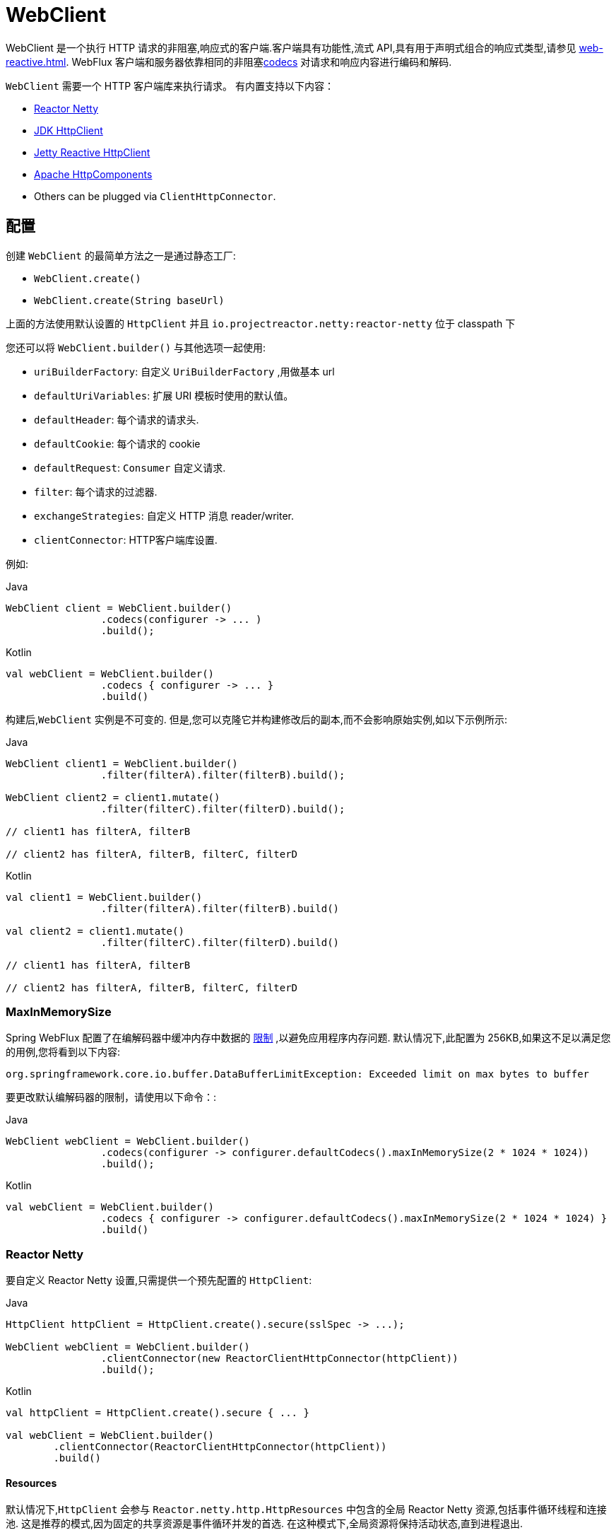[[webflux-client]]
= WebClient

WebClient 是一个执行 HTTP 请求的非阻塞,响应式的客户端.客户端具有功能性,流式 API,具有用于声明式组合的响应式类型,请参见 <<web-reactive.adoc#webflux-reactive-libraries>>. WebFlux 客户端和服务器依靠相同的非阻塞<<web-reactive.adoc#webflux-codecs, codecs>> 对请求和响应内容进行编码和解码.

`WebClient` 需要一个 HTTP 客户端库来执行请求。 有内置支持以下内容：

* https://github.com/reactor/reactor-netty[Reactor Netty]
* https://docs.oracle.com/en/java/javase/11/docs/api/java.net.http/java/net/http/HttpClient.html[JDK HttpClient]
* https://github.com/jetty-project/jetty-reactive-httpclient[Jetty Reactive HttpClient]
* https://hc.apache.org/index.html[Apache HttpComponents]
* Others can be plugged via `ClientHttpConnector`.

[[webflux-client-builder]]
== 配置

创建 `WebClient` 的最简单方法之一是通过静态工厂:

* `WebClient.create()`
* `WebClient.create(String baseUrl)`

上面的方法使用默认设置的 `HttpClient` 并且 `io.projectreactor.netty:reactor-netty` 位于 classpath 下

您还可以将 `WebClient.builder()` 与其他选项一起使用:

* `uriBuilderFactory`: 自定义 `UriBuilderFactory` ,用做基本 url
* `defaultUriVariables`: 扩展 URI 模板时使用的默认值。
* `defaultHeader`: 每个请求的请求头.
* `defaultCookie`: 每个请求的 cookie
* `defaultRequest`: `Consumer` 自定义请求.
* `filter`: 每个请求的过滤器.
* `exchangeStrategies`: 自定义 HTTP 消息 reader/writer.
* `clientConnector`: HTTP客户端库设置.

例如:

[source,java,indent=0,subs="verbatim,quotes",role="primary"]
.Java
----
	WebClient client = WebClient.builder()
			.codecs(configurer -> ... )
			.build();
----
[source,kotlin,indent=0,subs="verbatim,quotes",role="secondary"]
.Kotlin
----
	val webClient = WebClient.builder()
			.codecs { configurer -> ... }
			.build()
----

构建后,`WebClient` 实例是不可变的. 但是,您可以克隆它并构建修改后的副本,而不会影响原始实例,如以下示例所示:

[source,java,indent=0,subs="verbatim,quotes",role="primary"]
.Java
----
	WebClient client1 = WebClient.builder()
			.filter(filterA).filter(filterB).build();

	WebClient client2 = client1.mutate()
			.filter(filterC).filter(filterD).build();

	// client1 has filterA, filterB

	// client2 has filterA, filterB, filterC, filterD
----
[source,kotlin,indent=0,subs="verbatim,quotes",role="secondary"]
.Kotlin
----
	val client1 = WebClient.builder()
			.filter(filterA).filter(filterB).build()

	val client2 = client1.mutate()
			.filter(filterC).filter(filterD).build()

	// client1 has filterA, filterB

	// client2 has filterA, filterB, filterC, filterD
----

[[webflux-client-builder-maxinmemorysize]]
=== MaxInMemorySize

Spring WebFlux 配置了在编解码器中缓冲内存中数据的  <<web-reactive.adoc#webflux-codecs-limits,限制>> ,以避免应用程序内存问题. 默认情况下,此配置为 256KB,如果这不足以满足您的用例,您将看到以下内容:

----
org.springframework.core.io.buffer.DataBufferLimitException: Exceeded limit on max bytes to buffer
----

要更改默认编解码器的限制，请使用以下命令：:

[source,java,indent=0,subs="verbatim,quotes",role="primary"]
.Java
----
	WebClient webClient = WebClient.builder()
			.codecs(configurer -> configurer.defaultCodecs().maxInMemorySize(2 * 1024 * 1024))
			.build();
----
[source,kotlin,indent=0,subs="verbatim,quotes",role="secondary"]
.Kotlin
----
	val webClient = WebClient.builder()
			.codecs { configurer -> configurer.defaultCodecs().maxInMemorySize(2 * 1024 * 1024) }
			.build()
----

[[webflux-client-builder-reactor]]
=== Reactor Netty

要自定义 Reactor Netty 设置,只需提供一个预先配置的 `HttpClient`:

[source,java,indent=0,subs="verbatim,quotes",role="primary"]
.Java
----
	HttpClient httpClient = HttpClient.create().secure(sslSpec -> ...);

	WebClient webClient = WebClient.builder()
			.clientConnector(new ReactorClientHttpConnector(httpClient))
			.build();
----
[source,kotlin,indent=0,subs="verbatim,quotes",role="secondary"]
.Kotlin
----
	val httpClient = HttpClient.create().secure { ... }

	val webClient = WebClient.builder()
		.clientConnector(ReactorClientHttpConnector(httpClient))
		.build()
----


[[webflux-client-builder-reactor-resources]]
==== Resources

默认情况下,`HttpClient` 会参与 `Reactor.netty.http.HttpResources` 中包含的全局 Reactor Netty 资源,包括事件循环线程和连接池. 这是推荐的模式,因为固定的共享资源是事件循环并发的首选. 在这种模式下,全局资源将保持活动状态,直到进程退出.

如果服务器为该进程计时,则通常无需显式关闭. 但是,如果服务器可以启动或停止进程内(例如,作为 WAR 部署的 Spring MVC 应用程序),则可以声明类型为 `ReactorResourceFactory` 的 Spring 托管 Bean,其中 `globalResources=true` (默认值)以确保 Reactor 关闭 Spring `ApplicationContext` 时,将关闭 Netty 全局资源,如以下示例所示:

[source,java,indent=0,subs="verbatim,quotes",role="primary"]
.Java
----
	@Bean
	public ReactorResourceFactory reactorResourceFactory() {
		return new ReactorResourceFactory();
	}
----
[source,kotlin,indent=0,subs="verbatim,quotes",role="secondary"]
.Kotlin
----
	@Bean
	fun reactorResourceFactory() = ReactorResourceFactory()
----


您也可以选择不参与全局 Reactor Netty 资源. 但是,在这种模式下,确保所有 Reactor Netty 客户端和服务器实例使用共享资源是您的重担,如以下示例所示:

[source,java,indent=0,subs="verbatim,quotes",role="primary"]
.Java
----
	@Bean
	public ReactorResourceFactory resourceFactory() {
		ReactorResourceFactory factory = new ReactorResourceFactory();
		factory.setUseGlobalResources(false); // <1>
		return factory;
	}

	@Bean
	public WebClient webClient() {

		Function<HttpClient, HttpClient> mapper = client -> {
			// Further customizations...
		};

		ClientHttpConnector connector =
				new ReactorClientHttpConnector(resourceFactory(), mapper); // <2>

		return WebClient.builder().clientConnector(connector).build(); // <3>
	}
----
<1> 创建独立于全局资源的资源.
<2> 将 `ReactorClientHttpConnector` 构造函数与资源工厂一起使用.
<3> 将连接器插入 `WebClient.Builder`.

[source,kotlin,indent=0,subs="verbatim,quotes",role="secondary"]
.Kotlin
----
	@Bean
	fun resourceFactory() = ReactorResourceFactory().apply {
		isUseGlobalResources = false // <1>
	}

	@Bean
	fun webClient(): WebClient {

		val mapper: (HttpClient) -> HttpClient = {
			// Further customizations...
		}

		val connector = ReactorClientHttpConnector(resourceFactory(), mapper) // <2>

		return WebClient.builder().clientConnector(connector).build() // <3>
	}
----
<1> 创建独立于全局资源的资源.
<2> 将 `ReactorClientHttpConnector` 构造函数与资源工厂一起使用.
<3> 将连接器插入 `WebClient.Builder`.


[[webflux-client-builder-reactor-timeout]]
==== Timeouts

要配置连接超时:

[source,java,indent=0,subs="verbatim,quotes",role="primary"]
.Java
----
	import io.netty.channel.ChannelOption;

	HttpClient httpClient = HttpClient.create()
			.option(ChannelOption.CONNECT_TIMEOUT_MILLIS, 10000);

	WebClient webClient = WebClient.builder()
			.clientConnector(new ReactorClientHttpConnector(httpClient))
			.build();
----
[source,kotlin,indent=0,subs="verbatim,quotes",role="secondary"]
.Kotlin
----
	import io.netty.channel.ChannelOption

	val httpClient = HttpClient.create()
			.option(ChannelOption.CONNECT_TIMEOUT_MILLIS, 10000);

	val webClient = WebClient.builder()
			.clientConnector(ReactorClientHttpConnector(httpClient))
			.build();
----

要配置读取和/或写入超时:

[source,java,indent=0,subs="verbatim,quotes",role="primary"]
.Java
----
	import io.netty.handler.timeout.ReadTimeoutHandler;
	import io.netty.handler.timeout.WriteTimeoutHandler;

	HttpClient httpClient = HttpClient.create()
			.doOnConnected(conn -> conn
					.addHandlerLast(new ReadTimeoutHandler(10))
					.addHandlerLast(new WriteTimeoutHandler(10)));

	// Create WebClient...

----
[source,kotlin,indent=0,subs="verbatim,quotes",role="secondary"]
.Kotlin
----
	import io.netty.handler.timeout.ReadTimeoutHandler
	import io.netty.handler.timeout.WriteTimeoutHandler

	val httpClient = HttpClient.create()
			.doOnConnected { conn -> conn
					.addHandlerLast(ReadTimeoutHandler(10))
					.addHandlerLast(WriteTimeoutHandler(10))
			}

	// Create WebClient...
----

为所有请求配置响应超时：

[source,java,indent=0,subs="verbatim,quotes",role="primary"]
.Java
----
	HttpClient httpClient = HttpClient.create()
			.responseTimeout(Duration.ofSeconds(2));

	// Create WebClient...
----
[source,kotlin,indent=0,subs="verbatim,quotes",role="secondary"]
.Kotlin
----
	val httpClient = HttpClient.create()
			.responseTimeout(Duration.ofSeconds(2));

	// Create WebClient...
----

为特定请求配置响应超时：

[source,java,indent=0,subs="verbatim,quotes",role="primary"]
.Java
----
	WebClient.create().get()
			.uri("https://example.org/path")
			.httpRequest(httpRequest -> {
				HttpClientRequest reactorRequest = httpRequest.getNativeRequest();
				reactorRequest.responseTimeout(Duration.ofSeconds(2));
			})
			.retrieve()
			.bodyToMono(String.class);
----
[source,kotlin,indent=0,subs="verbatim,quotes",role="secondary"]
.Kotlin
----
	WebClient.create().get()
			.uri("https://example.org/path")
			.httpRequest { httpRequest: ClientHttpRequest ->
				val reactorRequest = httpRequest.getNativeRequest<HttpClientRequest>()
				reactorRequest.responseTimeout(Duration.ofSeconds(2))
			}
			.retrieve()
			.bodyToMono(String::class.java)
----

[[webflux-client-builder-jdk-httpclient]]
=== JDK HttpClient

以下示例显示了如何自定义 JDK `HttpClient`：

[source,java,indent=0,subs="verbatim,quotes",role="primary"]
.Java
----
    HttpClient httpClient = HttpClient.newBuilder()
        .followRedirects(Redirect.NORMAL)
        .connectTimeout(Duration.ofSeconds(20))
        .build();

    ClientHttpConnector connector =
            new JdkClientHttpConnector(httpClient, new DefaultDataBufferFactory());

    WebClient webClient = WebClient.builder().clientConnector(connector).build();
----

[source,kotlin,indent=0,subs="verbatim,quotes",role="secondary"]
.Kotlin
----
    val httpClient = HttpClient.newBuilder()
        .followRedirects(Redirect.NORMAL)
        .connectTimeout(Duration.ofSeconds(20))
        .build()

    val connector = JdkClientHttpConnector(httpClient, DefaultDataBufferFactory())

    val webClient = WebClient.builder().clientConnector(connector).build()
----

[[webflux-client-builder-jetty]]
=== Jetty

以下示例显示如何自定义 Jetty `HttpClient` 设置:

[source,java,indent=0,subs="verbatim,quotes",role="primary"]
.Java
----
	HttpClient httpClient = new HttpClient();
	httpClient.setCookieStore(...);

	WebClient webClient = WebClient.builder()
			.clientConnector(new JettyClientHttpConnector(httpClient))
			.build();
----
[source,kotlin,indent=0,subs="verbatim,quotes",role="secondary"]
.Kotlin
----
	val httpClient = HttpClient()
	httpClient.cookieStore = ...

	val webClient = WebClient.builder()
			.clientConnector(JettyClientHttpConnector(httpClient))
			.build();
----

默认情况下,`HttpClient` 创建自己的资源 (`Executor`, `ByteBufferPool`, `Scheduler`),这些资源将保持活动状态,直到进程退出或调用  `stop()` 为止.

您可以在 Jetty 客户端(和服务器)的多个实例之间共享资源,并通过声明 `JettyResourceFactory` 类型的 Spring 托管 bean 来确保在关闭 Spring `ApplicationContext` 时关闭资源,如以下示例所示:

[source,java,indent=0,subs="verbatim,quotes",role="primary"]
.Java
----
	@Bean
	public JettyResourceFactory resourceFactory() {
		return new JettyResourceFactory();
	}

	@Bean
	public WebClient webClient() {

		HttpClient httpClient = new HttpClient();
		// Further customizations...
		
		ClientHttpConnector connector =
				new JettyClientHttpConnector(httpClient, resourceFactory()); <1>

		return WebClient.builder().clientConnector(connector).build(); <2>
	}
----
<1> 将 `JettyClientHttpConnector` 构造函数与资源工厂一起使用.
<2> 将连接器插入 `WebClient.Builder`.

[source,kotlin,indent=0,subs="verbatim,quotes",role="secondary"]
.Kotlin
----
	@Bean
	fun resourceFactory() = JettyResourceFactory()

	@Bean
	fun webClient(): WebClient {

		val httpClient = HttpClient()
		// Further customizations...
			
		val connector = JettyClientHttpConnector(httpClient, resourceFactory()) // <1>

		return WebClient.builder().clientConnector(connector).build() // <2>
	}
----
<1> 将 `JettyClientHttpConnector` 构造函数与资源工厂一起使用.
<2> 将连接器插入 `WebClient.Builder`.

[[webflux-client-builder-http-components]]
=== HttpComponents

以下示例显示了如何自定义 Apache HttpComponents `HttpClient` 设置：

[source,java,indent=0,subs="verbatim,quotes",role="primary"]
.Java
----
	HttpAsyncClientBuilder clientBuilder = HttpAsyncClients.custom();
	clientBuilder.setDefaultRequestConfig(...);
	CloseableHttpAsyncClient client = clientBuilder.build();
	ClientHttpConnector connector = new HttpComponentsClientHttpConnector(client);

	WebClient webClient = WebClient.builder().clientConnector(connector).build();
----
[source,kotlin,indent=0,subs="verbatim,quotes",role="secondary"]
.Kotlin
----
	val client = HttpAsyncClients.custom().apply {
		setDefaultRequestConfig(...)
	}.build()
	val connector = HttpComponentsClientHttpConnector(client)
	val webClient = WebClient.builder().clientConnector(connector).build()
----

[[webflux-client-retrieve]]
== `retrieve()`

`retrieve()` 方法是获取响应正文并将其解码的最简单方法.以下示例显示了如何执行此操作:

[source,java,indent=0,subs="verbatim,quotes",role="primary"]
.Java
----
	WebClient client = WebClient.create("https://example.org");

	Mono<ResponseEntity<Person>> result = client.get()
			.uri("/persons/{id}", id).accept(MediaType.APPLICATION_JSON)
			.retrieve()
			.toEntity(Person.class);
----
[source,kotlin,indent=0,subs="verbatim,quotes",role="secondary"]
.Kotlin
----
	val client = WebClient.create("https://example.org")

	val result = client.get()
			.uri("/persons/{id}", id).accept(MediaType.APPLICATION_JSON)
			.retrieve()
			.toEntity<Person>().awaitSingle()
----

只获取 body

[source,java,indent=0,subs="verbatim,quotes",role="primary"]
.Java
----
	WebClient client = WebClient.create("https://example.org");

	Mono<Person> result = client.get()
			.uri("/persons/{id}", id).accept(MediaType.APPLICATION_JSON)
			.retrieve()
			.bodyToMono(Person.class);
----
[source,kotlin,indent=0,subs="verbatim,quotes",role="secondary"]
.Kotlin
----
	val client = WebClient.create("https://example.org")

	val result = client.get()
			.uri("/persons/{id}", id).accept(MediaType.APPLICATION_JSON)
			.retrieve()
			.awaitBody<Person>()
----

您还可以从响应中解码出一个对象流,如以下示例所示:

[source,java,indent=0,subs="verbatim,quotes",role="primary"]
.Java
----
	Flux<Quote> result = client.get()
			.uri("/quotes").accept(MediaType.TEXT_EVENT_STREAM)
			.retrieve()
			.bodyToFlux(Quote.class);
----
[source,kotlin,indent=0,subs="verbatim,quotes",role="secondary"]
.Kotlin
----
	val result = client.get()
			.uri("/quotes").accept(MediaType.TEXT_EVENT_STREAM)
			.retrieve()
			.bodyToFlow<Quote>()
----

默认情况下,带有 4xx 或 5xx 状态代码的响应会导致 `WebClientResponseException` 或其 HTTP 状态特定的子类之一, 您还可以使用 `onStatus` 方法来自定义结果异常,如以下示例所示:

[source,java,indent=0,subs="verbatim,quotes",role="primary"]
.Java
----
	Mono<Person> result = client.get()
			.uri("/persons/{id}", id).accept(MediaType.APPLICATION_JSON)
			.retrieve()
			.onStatus(HttpStatus::is4xxClientError, response -> ...)
			.onStatus(HttpStatus::is5xxServerError, response -> ...)
			.bodyToMono(Person.class);
----
[source,kotlin,indent=0,subs="verbatim,quotes",role="secondary"]
.Kotlin
----
	val result = client.get()
			.uri("/persons/{id}", id).accept(MediaType.APPLICATION_JSON)
			.retrieve()
			.onStatus(HttpStatus::is4xxClientError) { ... }
			.onStatus(HttpStatus::is5xxServerError) { ... }
			.awaitBody<Person>()
----

[[webflux-client-exchange]]
== Exchange

`exchangeToMono()` 和 `exchangeToFlux()` 方法（或 Kotlin 中的 `awaitExchange { }` 和 `exchangeToFlow { }`）
方法提供了更多的控制，例如以不同的方式解码响应 ，根据响应状态:

[source,java,indent=0,subs="verbatim,quotes",role="primary"]
.Java
----
	Mono<Person> entityMono = client.get()
			.uri("/persons/1")
			.accept(MediaType.APPLICATION_JSON)
			.exchangeToMono(response -> {
				if (response.statusCode().equals(HttpStatus.OK)) {
					return response.bodyToMono(Person.class);
				}
				else {
					// Turn to error
					return response.createError();
				}
			});
----
[source,kotlin,indent=0,subs="verbatim,quotes",role="secondary"]
.Kotlin
----
val entity = client.get()
  .uri("/persons/1")
  .accept(MediaType.APPLICATION_JSON)
  .awaitExchange {
		if (response.statusCode() == HttpStatus.OK) {
			 return response.awaitBody<Person>()
		}
		else {
			 throw response.createExceptionAndAwait()
		}
  }
----

使用上述时，返回的 `Mono` 或 `Flux` 完成后，响应正文被检查，如果没有被消费，它将被释放以防止内存和连接泄漏。
因此，响应无法在下游进一步解码。 这取决于提供的函数来声明如何在需要时解码响应。

[[webflux-client-body]]
== Request Body

可以从 `ReactiveAdapterRegistry` 处理的任何异步类型对请求主体进行编码,如 `Mono` 或 Kotlin Coroutines `Deferred`,如以下示例所示:

[source,java,indent=0,subs="verbatim,quotes",role="primary"]
.Java
----
	Mono<Person> personMono = ... ;

	Mono<Void> result = client.post()
			.uri("/persons/{id}", id)
			.contentType(MediaType.APPLICATION_JSON)
			.body(personMono, Person.class)
			.retrieve()
			.bodyToMono(Void.class);
----
[source,kotlin,indent=0,subs="verbatim,quotes",role="secondary"]
.Kotlin
----
	val personDeferred: Deferred<Person> = ...

	client.post()
			.uri("/persons/{id}", id)
			.contentType(MediaType.APPLICATION_JSON)
			.body<Person>(personDeferred)
			.retrieve()
			.awaitBody<Unit>()
----

您还可以对对象流进行编码,如以下示例所示:

[source,java,indent=0,subs="verbatim,quotes",role="primary"]
.Java
----
	Flux<Person> personFlux = ... ;

	Mono<Void> result = client.post()
			.uri("/persons/{id}", id)
			.contentType(MediaType.APPLICATION_STREAM_JSON)
			.body(personFlux, Person.class)
			.retrieve()
			.bodyToMono(Void.class);
----
[source,kotlin,indent=0,subs="verbatim,quotes",role="secondary"]
.Kotlin
----
	val people: Flow<Person> = ...

	client.post()
			.uri("/persons/{id}", id)
			.contentType(MediaType.APPLICATION_JSON)
			.body(people)
			.retrieve()
			.awaitBody<Unit>()
----

或者,如果您具有实际值,则可以使用 `bodyValue` 快捷方式,如以下示例所示:

[source,java,indent=0,subs="verbatim,quotes",role="primary"]
.Java
----
	Person person = ... ;

	Mono<Void> result = client.post()
			.uri("/persons/{id}", id)
			.contentType(MediaType.APPLICATION_JSON)
			.bodyValue(person)
			.retrieve()
			.bodyToMono(Void.class);
----
[source,kotlin,indent=0,subs="verbatim,quotes",role="secondary"]
.Kotlin
----
	val person: Person = ...

	client.post()
			.uri("/persons/{id}", id)
			.contentType(MediaType.APPLICATION_JSON)
			.bodyValue(person)
			.retrieve()
			.awaitBody<Unit>()
----


[[webflux-client-body-form]]
=== Form Data

要发送表单数据,可以提供  `MultiValueMap<String, String>`  作为正文. 请注意,内容由 `FormHttpMessageWriter` 自动设置为 `application/x-www-form-urlencoded` . 下面的示例演示如何使用  `MultiValueMap<String, String>`:

[source,java,indent=0,subs="verbatim,quotes",role="primary"]
.Java
----
	MultiValueMap<String, String> formData = ... ;

	Mono<Void> result = client.post()
			.uri("/path", id)
			.bodyValue(formData)
			.retrieve()
			.bodyToMono(Void.class);
----
[source,kotlin,indent=0,subs="verbatim,quotes",role="secondary"]
.Kotlin
----
	val formData: MultiValueMap<String, String> = ...

	client.post()
			.uri("/path", id)
			.bodyValue(formData)
			.retrieve()
			.awaitBody<Unit>()
----

您还可以使用 `BodyInserters` 在线提供表单数据,如以下示例所示:

[source,java,indent=0,subs="verbatim,quotes",role="primary"]
.Java
----
	import static org.springframework.web.reactive.function.BodyInserters.*;

	Mono<Void> result = client.post()
			.uri("/path", id)
			.body(fromFormData("k1", "v1").with("k2", "v2"))
			.retrieve()
			.bodyToMono(Void.class);
----
[source,kotlin,indent=0,subs="verbatim,quotes",role="secondary"]
.Kotlin
----
	import org.springframework.web.reactive.function.BodyInserters.*

	client.post()
			.uri("/path", id)
			.body(fromFormData("k1", "v1").with("k2", "v2"))
			.retrieve()
			.awaitBody<Unit>()
----

[[webflux-client-body-multipart]]
=== Multipart Data

要发送多部分数据,您需要提供一个 `MultiValueMap<String, ?>` 其值可以是代表部件内容的 `Object` 实例或代表部件内容和 header 的 `HttpEntity` 实例. `MultipartBodyBuilder` 提供了方便的 API 来准备多部分请求. 下面的示例演示如何创建 `MultiValueMap<String, ?>`:

[source,java,indent=0,subs="verbatim,quotes",role="primary"]
.Java
----
	MultipartBodyBuilder builder = new MultipartBodyBuilder();
	builder.part("fieldPart", "fieldValue");
	builder.part("filePart1", new FileSystemResource("...logo.png"));
	builder.part("jsonPart", new Person("Jason"));
	builder.part("myPart", part); // Part from a server request

	MultiValueMap<String, HttpEntity<?>> parts = builder.build();
----
[source,kotlin,indent=0,subs="verbatim,quotes",role="secondary"]
.Kotlin
----
	val builder = MultipartBodyBuilder().apply {
		part("fieldPart", "fieldValue")
		part("filePart1", FileSystemResource("...logo.png"))
		part("jsonPart", Person("Jason"))
		part("myPart", part) // Part from a server request
	}

	val parts = builder.build()
----

在大多数情况下,您不必为每个部分指定 `Content-Type`. 内容类型是根据选择用于对其进行序列化的 `HttpMessageWriter` 自动确定的,或者对于 `Resource` 而言,是基于文件扩展名的. 如有必要,您可以通过重载的构建器 `part` 方法之一显式提供 `MediaType` 以供每个部件使用.

准备好  `MultiValueMap` 后，将其传递给 `WebClient` 的最简单方法是通过 `body` 方法，如下例所示：

[source,java,indent=0,subs="verbatim,quotes",role="primary"]
.Java
----
	MultipartBodyBuilder builder = ...;

	Mono<Void> result = client.post()
			.uri("/path", id)
			.body(builder.build())
			.retrieve()
			.bodyToMono(Void.class);
----
[source,kotlin,indent=0,subs="verbatim,quotes",role="secondary"]
.Kotlin
----
	val builder: MultipartBodyBuilder = ...

	client.post()
			.uri("/path", id)
			.body(builder.build())
			.retrieve()
			.awaitBody<Unit>()
----

如果 `MultiValueMap` 包含至少一个非 `String` 值,它也可以表示常规表单数据(即 `application/x-www-form-urlencoded`),则无需将 `Content-Type` 设置为 `multipart/form-data`. 使用 `MultipartBodyBuilder` 时,总是这样,以确保 `HttpEntity` 包装器.

作为 `MultipartBodyBuilder` 的替代方案,您还可以通过内置的 `BodyInserters` 提供内联样式的多部分内容,如以下示例所示:

[source,java,indent=0,subs="verbatim,quotes",role="primary"]
.Java
----
	import static org.springframework.web.reactive.function.BodyInserters.*;

	Mono<Void> result = client.post()
			.uri("/path", id)
			.body(fromMultipartData("fieldPart", "value").with("filePart", resource))
			.retrieve()
			.bodyToMono(Void.class);
----
[source,kotlin,indent=0,subs="verbatim,quotes",role="secondary"]
.Kotlin
----
	import org.springframework.web.reactive.function.BodyInserters.*

	client.post()
			.uri("/path", id)
			.body(fromMultipartData("fieldPart", "value").with("filePart", resource))
			.retrieve()
			.awaitBody<Unit>()
----

==== `PartEvent`

要按顺序流式传输多部分数据，您可以通过 `PartEvent` 对象提供多部分数据。

- 可以通过 `FormPartEvent::create` 创建表单字段.
- 可以通过 `FilePartEvent::create` 创建文件上传。.

您可以使用 `Flux::concat` 连接从方法返回的流，并为 `WebClient` 创建一个请求。

例如，这个 POST 请求包含表单字段和文件的多部分表单。

[source,java,indent=0,subs="verbatim,quotes",role="primary"]
.Java
----
Resource resource = ...
Mono<String> result = webClient
    .post()
    .uri("https://example.com")
    .body(Flux.concat(
            FormPartEvent.create("field", "field value"),
            FilePartEvent.create("file", resource)
    ), PartEvent.class)
    .retrieve()
    .bodyToMono(String.class);
----
[source,kotlin,indent=0,subs="verbatim,quotes",role="secondary"]
.Kotlin
----
var resource: Resource = ...
var result: Mono<String> = webClient
	.post()
	.uri("https://example.com")
	.body(
		Flux.concat(
			FormPartEvent.create("field", "field value"),
			FilePartEvent.create("file", resource)
		)
	)
	.retrieve()
	.bodyToMono()
----

在服务端, 通过 `@RequestBody` 或 `ServerRequest::bodyToFlux(PartEvent.class)` 接收 `PartEvent` 对象，并且可以通过 `WebClient` 转发到另一个服务。


[[webflux-client-filter]]
== Client Filters

您可以通过 `WebClient.Builder` 注册客户端过滤器(`ExchangeFilterFunction`),以拦截和修改请求,如以下示例所示:

[source,java,indent=0,subs="verbatim,quotes",role="primary"]
.Java
----
	WebClient client = WebClient.builder()
			.filter((request, next) -> {

				ClientRequest filtered = ClientRequest.from(request)
						.header("foo", "bar")
						.build();

				return next.exchange(filtered);
			})
			.build();
----
[source,kotlin,indent=0,subs="verbatim,quotes",role="secondary"]
.Kotlin
----
	val client = WebClient.builder()
			.filter { request, next ->

				val filtered = ClientRequest.from(request)
						.header("foo", "bar")
						.build()

				next.exchange(filtered)
			}
			.build()
----

这可以用于跨领域的关注,例如身份验证.以下示例使用过滤器通过静态工厂方法进行基本身份验证:

[source,java,indent=0,subs="verbatim,quotes",role="primary"]
.Java
----
	import static org.springframework.web.reactive.function.client.ExchangeFilterFunctions.basicAuthentication;

	WebClient client = WebClient.builder()
			.filter(basicAuthentication("user", "password"))
			.build();
----
[source,kotlin,indent=0,subs="verbatim,quotes",role="secondary"]
.Kotlin
----
	import org.springframework.web.reactive.function.client.ExchangeFilterFunctions.basicAuthentication

	val client = WebClient.builder()
			.filter(basicAuthentication("user", "password"))
			.build()
----

可以通过改变现有的 `WebClient` 实例来添加或删除过滤器，这不会影响新创建的 `WebClient` 实例。 例如：

[source,java,indent=0,subs="verbatim,quotes",role="primary"]
.Java
----
	import static org.springframework.web.reactive.function.client.ExchangeFilterFunctions.basicAuthentication;

	WebClient client = webClient.mutate()
			.filters(filterList -> {
				filterList.add(0, basicAuthentication("user", "password"));
			})
			.build();
----
[source,kotlin,indent=0,subs="verbatim,quotes",role="secondary"]
.Kotlin
----
	val client = webClient.mutate()
			.filters { it.add(0, basicAuthentication("user", "password")) }
			.build()
----

`WebClient` 是围绕过滤器链的外观，后跟 `ExchangeFunction`。 它提供了一个工作流程来发出请求，与更高层对象进行编码。它有助于确保始终使用响应内容。
当过滤器以某种方式处理响应时，必须格外小心以始终消耗，它的内容或以其他方式将其传播到下游的 `WebClient`，这将确保
相同。 下面是一个处理 `UNAUTHORIZED` 状态代码的过滤器，但可以确保发布任何响应内容，无论是否预期：

[source,java,indent=0,subs="verbatim,quotes",role="primary"]
.Java
----
	public ExchangeFilterFunction renewTokenFilter() {
		return (request, next) -> next.exchange(request).flatMap(response -> {
			if (response.statusCode().value() == HttpStatus.UNAUTHORIZED.value()) {
				return response.releaseBody()
						.then(renewToken())
						.flatMap(token -> {
							ClientRequest newRequest = ClientRequest.from(request).build();
							return next.exchange(newRequest);
						});
			} else {
				return Mono.just(response);
			}
		});
	}
----
[source,kotlin,indent=0,subs="verbatim,quotes",role="secondary"]
.Kotlin
----
	fun renewTokenFilter(): ExchangeFilterFunction? {
		return ExchangeFilterFunction { request: ClientRequest?, next: ExchangeFunction ->
			next.exchange(request!!).flatMap { response: ClientResponse ->
				if (response.statusCode().value() == HttpStatus.UNAUTHORIZED.value()) {
					return@flatMap response.releaseBody()
							.then(renewToken())
							.flatMap { token: String? ->
								val newRequest = ClientRequest.from(request).build()
								next.exchange(newRequest)
							}
				} else {
					return@flatMap Mono.just(response)
				}
			}
		}
	}
----

[[webflux-client-attributes]]
== Attributes

您可以向请求添加属性。 如果您想传递信息，可以通过过滤器链并影响给定请求的过滤器行为:

[source,java,indent=0,subs="verbatim,quotes",role="primary"]
.Java
----
	WebClient client = WebClient.builder()
			.filter((request, next) -> {
				Optional<Object> usr = request.attribute("myAttribute");
				// ...
			})
			.build();

	client.get().uri("https://example.org/")
			.attribute("myAttribute", "...")
			.retrieve()
			.bodyToMono(Void.class);

		}
----
[source,kotlin,indent=0,subs="verbatim,quotes",role="secondary"]
.Kotlin
----
	val client = WebClient.builder()
			.filter { request, _ ->
				val usr = request.attributes()["myAttribute"];
				// ...
			}
			.build()

		client.get().uri("https://example.org/")
				.attribute("myAttribute", "...")
				.retrieve()
				.awaitBody<Unit>()
----

注意，你可以使用 `WebClient.Builder` 全局地配置一个  `defaultRequest` 回调，允许您将属性插入到所有请求中，
例如，哪些可以在 Spring MVC 应用程序中使用来填充请求基于 `ThreadLocal` 数据的属性。

[[webflux-client-context]]
== Context

<<webflux-client-attributes>>  提供了一种简便的方式来将信息传递给过滤器链，但它们只影响当前请求。如果你想传递信息
传播到其他嵌套的请求，例如通过  `flatMap`，或在之后执行， 例如，通过  `concatMap`，那么你将需要使用 Reactor `Context`。

Reactor `Context` 需要被填充在响应式链的末端适用于所有操作。例如:

[source,java,indent=0,subs="verbatim,quotes",role="primary"]
.Java
----
	WebClient client = WebClient.builder()
			.filter((request, next) ->
					Mono.deferContextual(contextView -> {
						String value = contextView.get("foo");
						// ...
					}))
			.build();

	client.get().uri("https://example.org/")
			.retrieve()
			.bodyToMono(String.class)
			.flatMap(body -> {
					// perform nested request (context propagates automatically)...
			})
			.contextWrite(context -> context.put("foo", ...));
----

[[webflux-client-synchronous]]
== Synchronous Use

通过在结果末尾进行阻塞,可以以同步方式使用 `WebClient`:

[source,java,indent=0,subs="verbatim,quotes",role="primary"]
.Java
----
	Person person = client.get().uri("/person/{id}", i).retrieve()
		.bodyToMono(Person.class)
		.block();

	List<Person> persons = client.get().uri("/persons").retrieve()
		.bodyToFlux(Person.class)
		.collectList()
		.block();
----
[source,kotlin,indent=0,subs="verbatim,quotes",role="secondary"]
.Kotlin
----
	val person = runBlocking {
		client.get().uri("/person/{id}", i).retrieve()
				.awaitBody<Person>()
	}
	
	val persons = runBlocking {
		client.get().uri("/persons").retrieve()
				.bodyToFlow<Person>()
				.toList()
	}
----

但是,如果需要多个调用,则可以避免单独阻止每个响应,而等待合并的结果,这样效率更高:

[source,java,indent=0,subs="verbatim,quotes",role="primary"]
.Java
----
	Mono<Person> personMono = client.get().uri("/person/{id}", personId)
			.retrieve().bodyToMono(Person.class);

	Mono<List<Hobby>> hobbiesMono = client.get().uri("/person/{id}/hobbies", personId)
			.retrieve().bodyToFlux(Hobby.class).collectList();

	Map<String, Object> data = Mono.zip(personMono, hobbiesMono, (person, hobbies) -> {
				Map<String, String> map = new LinkedHashMap<>();
				map.put("person", person);
				map.put("hobbies", hobbies);
				return map;
			})
			.block();
----
[source,kotlin,indent=0,subs="verbatim,quotes",role="secondary"]
.Kotlin
----
	val data = runBlocking {
			val personDeferred = async {
				client.get().uri("/person/{id}", personId)
						.retrieve().awaitBody<Person>()
			}

			val hobbiesDeferred = async {
				client.get().uri("/person/{id}/hobbies", personId)
						.retrieve().bodyToFlow<Hobby>().toList()
			}

			mapOf("person" to personDeferred.await(), "hobbies" to hobbiesDeferred.await())
		}
----

以上仅是一个示例.还有许多其他模式和运算符可用于构建响应式管道,该响应式管道可进行许多远程调用(可能是嵌套的,相互依赖的),而不会阻塞到最后.


[NOTE]
====
使用 `Flux` 或 `Mono`,您永远不必阻塞 Spring MVC 或 Spring WebFlux 控制器. 只需从 controller 方法返回结果类型即可. 相同的原则适用于 Kotlin Coroutines 和 Spring WebFlux,只需在控制器方法中使用暂停功能或返回 `Flow` 即可.
====

[[webflux-client-testing]]
== Testing

若要测试使用 `WebClient` 的代码,可以使用模拟 Web 服务器,例如 https://github.com/square/okhttp#mockwebserver[OkHttp MockWebServer]. 要查看其用法示例,请查看 Spring Framework 测试套件中的 {spring-framework-main-code}/spring-webflux/src/test/java/org/springframework/web/reactive/function/client/WebClientIntegrationTests.java[`WebClientIntegrationTests`] 或
OkHttp 存储库中的 https://github.com/square/okhttp/tree/master/samples/static-server[`static-server`]示例.